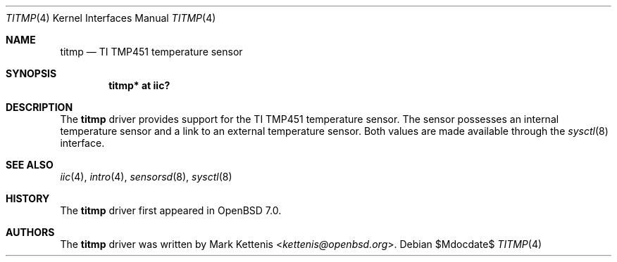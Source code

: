 .\"	$OpenBSD$
.\"
.\" Copyright (c) 2005 Theo de Raadt <deraadt@openbsd.org>
.\" Copyright (c) 2021 Mark Kettenis <kettenis@openbsd.org>
.\"
.\" Permission to use, copy, modify, and distribute this software for any
.\" purpose with or without fee is hereby granted, provided that the above
.\" copyright notice and this permission notice appear in all copies.
.\"
.\" THE SOFTWARE IS PROVIDED "AS IS" AND THE AUTHOR DISCLAIMS ALL WARRANTIES
.\" WITH REGARD TO THIS SOFTWARE INCLUDING ALL IMPLIED WARRANTIES OF
.\" MERCHANTABILITY AND FITNESS. IN NO EVENT SHALL THE AUTHOR BE LIABLE FOR
.\" ANY SPECIAL, DIRECT, INDIRECT, OR CONSEQUENTIAL DAMAGES OR ANY DAMAGES
.\" WHATSOEVER RESULTING FROM LOSS OF USE, DATA OR PROFITS, WHETHER IN AN
.\" ACTION OF CONTRACT, NEGLIGENCE OR OTHER TORTIOUS ACTION, ARISING OUT OF
.\" OR IN CONNECTION WITH THE USE OR PERFORMANCE OF THIS SOFTWARE.
.\"
.Dd $Mdocdate$
.Dt TITMP 4
.Os
.Sh NAME
.Nm titmp
.Nd TI TMP451 temperature sensor
.Sh SYNOPSIS
.Cd "titmp* at iic?"
.Sh DESCRIPTION
The
.Nm
driver provides support for the TI TMP451 temperature sensor.
The sensor possesses an internal temperature sensor and a link
to an external temperature sensor.
Both values are made available through the
.Xr sysctl 8
interface.
.Sh SEE ALSO
.Xr iic 4 ,
.Xr intro 4 ,
.Xr sensorsd 8 ,
.Xr sysctl 8
.Sh HISTORY
The
.Nm
driver first appeared in
.Ox 7.0 .
.Sh AUTHORS
.An -nosplit
The
.Nm
driver was written by
.An Mark Kettenis Aq Mt kettenis@openbsd.org .
